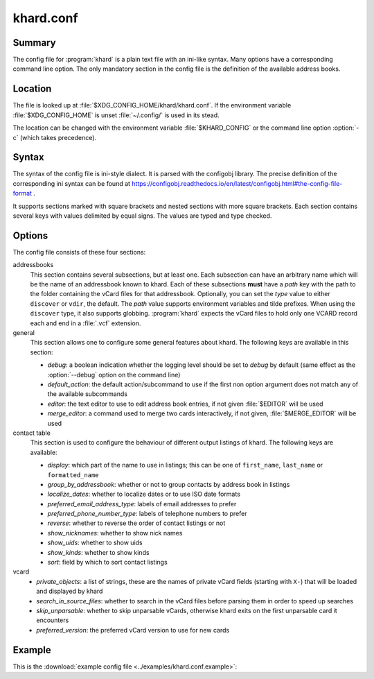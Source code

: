 khard.conf
==========

Summary
-------

The config file for :program:`khard` is a plain text file with an ini-like
syntax.  Many options have a corresponding command line option.  The only
mandatory section in the config file is the definition of the available address
books.

Location
--------

The file is looked up at :file:`$XDG_CONFIG_HOME/khard/khard.conf`. If the
environment variable :file:`$XDG_CONFIG_HOME` is unset :file:`~/.config/` is
used in its stead.

The location can be changed with the environment variable :file:`$KHARD_CONFIG`
or the command line option :option:`-c` (which takes precedence).

Syntax
------

The syntax of the config file is ini-style dialect.  It is parsed with
the configobj library.  The precise definition of the corresponding ini syntax
can be found at
https://configobj.readthedocs.io/en/latest/configobj.html#the-config-file-format
.

It supports sections marked with square brackets and nested sections with more
square brackets.  Each section contains several keys with values delimited by
equal signs.  The values are typed and type checked.

Options
-------

The config file consists of these four sections:

addressbooks
  This section contains several subsections, but at least one. Each subsection
  can have an arbitrary name which will be the name of an addressbook known to
  khard.  Each of these subsections **must** have a *path* key with the path to
  the folder containing the vCard files for that addressbook. Optionally, you
  can set the *type* value to either ``discover`` or ``vdir``, the default. The
  *path* value supports environment variables and tilde prefixes. When using
  the ``discover`` type, it also supports globbing. :program:`khard` expects
  the vCard files to hold only one VCARD record each and end in a :file:`.vcf`
  extension.

general
  This section allows one to configure some general features about khard.  The
  following keys are available in this section:

  - *debug*: a boolean indication whether the logging level should be set to
    *debug* by default (same effect as the :option:`--debug` option on the
    command line)
  - *default_action*: the default action/subcommand to use if the first non
    option argument does not match any of the available subcommands
  - *editor*: the text editor to use to edit address book entries, if not given
    :file:`$EDITOR` will be used
  - *merge_editor*: a command used to merge two cards interactively, if not
    given, :file:`$MERGE_EDITOR` will be used

contact table
  This section is used to configure the behaviour of different output listings
  of khard.  The following keys are available:

  - *display*: which part of the name to use in listings; this can be one of
    ``first_name``, ``last_name`` or ``formatted_name``
  - *group_by_addressbook*: whether or not to group contacts by address book in
    listings
  - *localize_dates*: whether to localize dates or to use ISO date formats
  - *preferred_email_address_type*: labels of email addresses to prefer
  - *preferred_phone_number_type*: labels of telephone numbers to prefer
  - *reverse*: whether to reverse the order of contact listings or not
  - *show_nicknames*: whether to show nick names
  - *show_uids*: whether to show uids
  - *show_kinds*: whether to show kinds
  - *sort*: field by which to sort contact listings

vcard
  - *private_objects*: a list of strings, these are the names of private vCard
    fields (starting with ``X-``)  that will be loaded and displayed by khard
  - *search_in_source_files*: whether to search in the vCard files before
    parsing them in order to speed up searches
  - *skip_unparsable*: whether to skip unparsable vCards, otherwise khard
    exits on the first unparsable card it encounters
  - *preferred_version*: the preferred vCard version to use for new cards

Example
-------

This is the :download:`example config file <../examples/khard.conf.example>`:

.. literalinclude :: ../examples/khard.conf.example
   :language: ini
